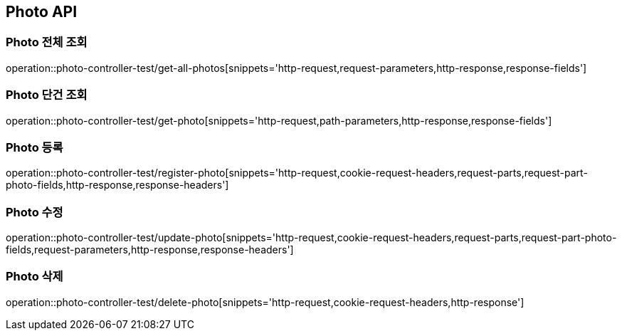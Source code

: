 [[Photo-API]]
== Photo API

[[Photo-전체-조회]]
=== Photo 전체 조회
operation::photo-controller-test/get-all-photos[snippets='http-request,request-parameters,http-response,response-fields']

[[Photo-단건-조회]]
=== Photo 단건 조회
operation::photo-controller-test/get-photo[snippets='http-request,path-parameters,http-response,response-fields']

[[Photo-등록]]
=== Photo 등록
operation::photo-controller-test/register-photo[snippets='http-request,cookie-request-headers,request-parts,request-part-photo-fields,http-response,response-headers']

[[Photo-수정]]
=== Photo 수정
operation::photo-controller-test/update-photo[snippets='http-request,cookie-request-headers,request-parts,request-part-photo-fields,request-parameters,http-response,response-headers']

[[Photo-삭제]]
=== Photo 삭제
operation::photo-controller-test/delete-photo[snippets='http-request,cookie-request-headers,http-response']